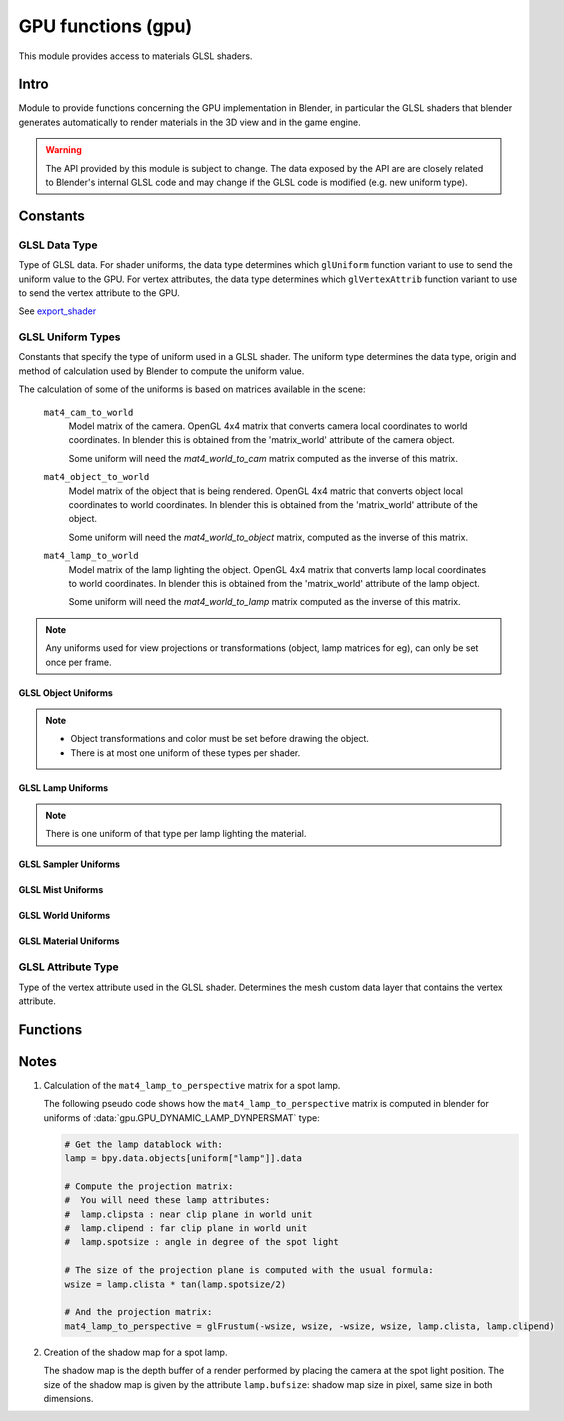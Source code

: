 *******************
GPU functions (gpu)
*******************

.. module:: gpu

This module provides access to materials GLSL shaders.


Intro
=====

Module to provide functions concerning the GPU implementation in Blender, in particular
the GLSL shaders that blender generates automatically to render materials in the 3D view
and in the game engine.

.. warning::

   The API provided by this module is subject to change.
   The data exposed by the API are are closely related to Blender's internal GLSL code
   and may change if the GLSL code is modified (e.g. new uniform type).


Constants
=========


GLSL Data Type
--------------

.. _data-type:

Type of GLSL data.
For shader uniforms, the data type determines which ``glUniform`` function
variant to use to send the uniform value to the GPU.
For vertex attributes, the data type determines which ``glVertexAttrib`` function
variant to use to send the vertex attribute to the GPU.

See export_shader_

.. data:: GPU_DATA_1I

   one integer

.. data:: GPU_DATA_1F

   one float

.. data:: GPU_DATA_2F

   two floats

.. data:: GPU_DATA_3F

   three floats

.. data:: GPU_DATA_4F

   four floats

.. data:: GPU_DATA_9F

   matrix 3x3 in column-major order

.. data:: GPU_DATA_16F

   matrix 4x4 in column-major order

.. data:: GPU_DATA_4UB

   four unsigned byte


GLSL Uniform Types
------------------

.. _uniform-type:

Constants that specify the type of uniform used in a GLSL shader.
The uniform type determines the data type, origin and method
of calculation used by Blender to compute the uniform value.

The calculation of some of the uniforms is based on matrices available in the scene:

   .. _mat4_cam_to_world:
   .. _mat4_world_to_cam:

   ``mat4_cam_to_world``
     Model matrix of the camera. OpenGL 4x4 matrix that converts
     camera local coordinates to world coordinates. In blender this is obtained from the
     'matrix_world' attribute of the camera object.

     Some uniform will need the *mat4_world_to_cam*
     matrix computed as the inverse of this matrix.

   .. _mat4_object_to_world:
   .. _mat4_world_to_object:

   ``mat4_object_to_world``
     Model matrix of the object that is being rendered. OpenGL 4x4 matric that converts
     object local coordinates to world coordinates. In blender this is obtained from the
     'matrix_world' attribute of the object.

     Some uniform will need the *mat4_world_to_object* matrix, computed as the inverse of this matrix.

   .. _mat4_lamp_to_world:
   .. _mat4_world_to_lamp:

   ``mat4_lamp_to_world``
     Model matrix of the lamp lighting the object. OpenGL 4x4 matrix that converts lamp
     local coordinates to world coordinates. In blender this is obtained from the
     'matrix_world' attribute of the lamp object.

     Some uniform will need the *mat4_world_to_lamp* matrix
     computed as the inverse of this matrix.


.. note::

   Any uniforms used for view projections or transformations (object, lamp matrices for eg),
   can only be set once per frame.


GLSL Object Uniforms
^^^^^^^^^^^^^^^^^^^^

.. note::

   - Object transformations and color must be set before drawing the object.
   - There is at most one uniform of these types per shader.

.. data:: GPU_DYNAMIC_OBJECT_VIEWMAT

   A matrix that converts world coordinates to camera coordinates (see mat4_world_to_cam_).

   :type: matrix4x4

.. data:: GPU_DYNAMIC_OBJECT_MAT

   A matrix that converts object coordinates to world coordinates (see mat4_object_to_world_).

   :type: matrix4x4

.. data:: GPU_DYNAMIC_OBJECT_VIEWIMAT

   The uniform is a 4x4 GL matrix that converts coordinates
   in camera space to world coordinates (see mat4_cam_to_world_).

   :type: matrix4x4

.. data:: GPU_DYNAMIC_OBJECT_IMAT

   The uniform is a 4x4 GL matrix that converts world coodinates
   to object coordinates (see mat4_world_to_object_).

   :type: matrix4x4

.. data:: GPU_DYNAMIC_OBJECT_COLOR

   An RGB color + alpha defined at object level.
   Each values between 0.0 and 1.0.

   See :class:`bpy.types.Object.color`.

   :type: float4

.. data:: GPU_DYNAMIC_OBJECT_AUTOBUMPSCALE

   Multiplier for bump-map scaling.

   :type: float


GLSL Lamp Uniforms
^^^^^^^^^^^^^^^^^^

.. note::

   There is one uniform of that type per lamp lighting the material.

.. data:: GPU_DYNAMIC_LAMP_DYNVEC

   Represents the direction of light in camera space.

   Computed as:
      mat4_world_to_cam_ * (-vec3_lamp_Z_axis)

   .. note::
      - The lamp Z axis points to the opposite direction of light.
      - The norm of the vector should be unit length.

   :type: float3

.. data:: GPU_DYNAMIC_LAMP_DYNCO

   Represents the position of the light in camera space.

   Computed as:
      mat4_world_to_cam_ * vec3_lamp_pos

   :type: float3

.. data:: GPU_DYNAMIC_LAMP_DYNIMAT

   Matrix that converts vector in camera space to lamp space.

   Computed as:
      mat4_world_to_lamp_ * mat4_cam_to_world_

   :type: matrix4x4

.. data:: GPU_DYNAMIC_LAMP_DYNPERSMAT

   Matrix that converts a vector in camera space to shadow buffer depth space.

   Computed as:
      mat4_perspective_to_depth_ * mat4_lamp_to_perspective_ * mat4_world_to_lamp_ * mat4_cam_to_world_.

   .. _mat4_perspective_to_depth:

   ``mat4_perspective_to_depth`` is a fixed matrix defined as follow::

      0.5 0.0 0.0 0.5
      0.0 0.5 0.0 0.5
      0.0 0.0 0.5 0.5
      0.0 0.0 0.0 1.0

   .. note::

      - There is one uniform of that type per lamp casting shadow in the scene.

   :type: matrix4x4

.. data:: GPU_DYNAMIC_LAMP_DYNENERGY

   See :class:`bpy.types.Lamp.energy`.

   :type: float

.. data:: GPU_DYNAMIC_LAMP_DYNCOL

   See :class:`bpy.types.Lamp.color`.

   :type: float3

.. data:: GPU_DYNAMIC_LAMP_DISTANCE

   See :class:`bpy.types.Lamp.distance`.

   :type: float

.. data:: GPU_DYNAMIC_LAMP_ATT1

   See
   :class:`bpy.types.PointLamp.linear_attenuation`,
   :class:`bpy.types.SpotLamp.linear_attenuation`.

   :type: float

.. data:: GPU_DYNAMIC_LAMP_ATT2

   See
   :class:`bpy.types.PointLamp.quadratic_attenuation`,
   :class:`bpy.types.SpotLamp.quadratic_attenuation`.

   :type: float

.. data:: GPU_DYNAMIC_LAMP_SPOTSIZE

   See :class:`bpy.types.SpotLamp.spot_size`.

   :type: float

.. data:: GPU_DYNAMIC_LAMP_SPOTBLEND

   See :class:`bpy.types.SpotLamp.spot_blend`.

   :type: float

.. data:: GPU_DYNAMIC_LAMP_SPOTSCALE

   Represents the SpotLamp local scale.

   :type: float2


GLSL Sampler Uniforms
^^^^^^^^^^^^^^^^^^^^^

.. data:: GPU_DYNAMIC_SAMPLER_2DBUFFER

   Represents an internal texture used for certain effect
   (color band, etc).

   :type: integer

.. data:: GPU_DYNAMIC_SAMPLER_2DIMAGE

   Represents a texture loaded from an image file.

   :type: integer

.. data:: GPU_DYNAMIC_SAMPLER_2DSHADOW

   Represents a texture loaded from a shadow buffer file.

   :type: integer


GLSL Mist Uniforms
^^^^^^^^^^^^^^^^^^

.. data:: GPU_DYNAMIC_MIST_ENABLE:

   See :class:`bpy.types.WorldMistSettings.use_mist`.

   :type: float (0 or 1)

.. data:: GPU_DYNAMIC_MIST_START

   See :class:`bpy.types.WorldMistSettings.start`.

   :type: float

   See :class:`bpy.types.WorldMistSettings.depth`.

.. data:: GPU_DYNAMIC_MIST_DISTANCE

   :type: float

   See :class:`bpy.types.WorldMistSettings.intensity`.

.. data:: GPU_DYNAMIC_MIST_INTENSITY

   :type: float

.. data:: GPU_DYNAMIC_MIST_TYPE

   See :class:`bpy.types.WorldMistSettings.falloff`.

   :type: float (used as an index into the type)

.. data:: GPU_DYNAMIC_MIST_COLOR


GLSL World Uniforms
^^^^^^^^^^^^^^^^^^^

.. data:: GPU_DYNAMIC_HORIZON_COLOR

   See :class:`bpy.types.World.horizon_color`.

   :type: float3

.. data:: GPU_DYNAMIC_AMBIENT_COLOR

   See :class:`bpy.types.World.ambient_color`.

   :type: float3


GLSL Material Uniforms
^^^^^^^^^^^^^^^^^^^^^^

.. data:: GPU_DYNAMIC_MAT_DIFFRGB

   See :class:`bpy.types.Material.diffuse_color`.

   :type: float3

.. data:: GPU_DYNAMIC_MAT_REF

   See :class:`bpy.types.Material.diffuse_intensity`.

   :type: float

.. data:: GPU_DYNAMIC_MAT_SPECRGB

   See :class:`bpy.types.Material.specular_color`.

   :type: float3

.. data:: GPU_DYNAMIC_MAT_SPEC

   See :class:`bpy.types.Material.specular_intensity`.

   :type: float

.. data:: GPU_DYNAMIC_MAT_HARD

   See :class:`bpy.types.Material.specular_hardness`.

   :type: float

.. data:: GPU_DYNAMIC_MAT_EMIT

   See :class:`bpy.types.Material.emit`.

   :type: float

.. data:: GPU_DYNAMIC_MAT_AMB

   See :class:`bpy.types.Material.ambient`.

   :type: float

.. data:: GPU_DYNAMIC_MAT_ALPHA

   See :class:`bpy.types.Material.alpha`.

   :type: float



GLSL Attribute Type
-------------------

.. _attribute-type:

Type of the vertex attribute used in the GLSL shader. Determines the mesh custom data
layer that contains the vertex attribute.

.. data:: CD_MTFACE

   Vertex attribute is a UV Map. Data type is vector of 2 float.

   There can be more than one attribute of that type, they are differenciated by name.
   In blender, you can retrieve the attribute data with:

   .. code-block:: python

      mesh.uv_layers[attribute["name"]]

.. data:: CD_MCOL

   Vertex attribute is color layer. Data type is vector 4 unsigned byte (RGBA).

   There can be more than one attribute of that type, they are differenciated by name.
   In blender you can retrieve the attribute data with:

   .. code-block:: python

      mesh.vertex_colors[attribute["name"]]

.. data:: CD_ORCO

   Vertex attribute is original coordinates. Data type is vector 3 float.

   There can be only 1 attribute of that type per shader.
   In blender you can retrieve the attribute data with:

   .. code-block:: python

      mesh.vertices

.. data:: CD_TANGENT

   Vertex attribute is the tangent vector. Data type is vector 4 float.

   There can be only 1 attribute of that type per shader.
   There is currently no way to retrieve this attribute data via the RNA API but a standalone
   C function to compute the tangent layer from the other layers can be obtained from
   blender.org.


Functions
=========

.. _export_shader:

.. function:: export_shader(scene,material)

   Extracts the GLSL shader producing the visual effect of material in scene for the purpose of
   reusing the shader in an external engine.

   This function is meant to be used in material exporter
   so that the GLSL shader can be exported entirely.

   The return value is a dictionary containing the
   shader source code and all associated data.

   :arg scene: the scene in which the material in rendered.
   :type scene: :class:`bpy.types.Scene`
   :arg material: the material that you want to export the GLSL shader
   :type material: :class:`bpy.types.Material`
   :return: the shader source code and all associated data in a dictionary
   :rtype: dictionary

   The dictionary contains the following elements:

   - ``["fragment"]``: string
      fragment shader source code.

   - ``["vertex"]``: string
      vertex shader source code.

   - ``["uniforms"]``: sequence
      list of uniforms used in fragment shader, can be empty list. Each element of the
      sequence is a dictionary with the following elements:

      - ``["varname"]``: string
         name of the uniform in the fragment shader. Always of the form 'unf<number>'.

      - ``["datatype"]``: integer
         data type of the uniform variable. Can be one of the following:

         .. hlist::
            :columns: 2

            - :data:`gpu.GPU_DATA_1I` : use ``glUniform1i``
            - :data:`gpu.GPU_DATA_1F` : use ``glUniform1fv``
            - :data:`gpu.GPU_DATA_2F` : use ``glUniform2fv``
            - :data:`gpu.GPU_DATA_3F` : use ``glUniform3fv``
            - :data:`gpu.GPU_DATA_4F` : use ``glUniform4fv``
            - :data:`gpu.GPU_DATA_9F` : use ``glUniformMatrix3fv``
            - :data:`gpu.GPU_DATA_16F` : use ``glUniformMatrix4fv``

      - ``["type"]``: integer
         type of uniform, determines the origin and method of calculation. See uniform-type_.
         Depending on the type, more elements will be be present.

      - ``["lamp"]``: :class:`bpy.types.Object`
         Reference to the lamp object from which the uniforms value are extracted.
         Set for the following uniforms types:

         .. hlist::
            :columns: 2

            - :data:`gpu.GPU_DYNAMIC_LAMP_DYNVEC`
            - :data:`gpu.GPU_DYNAMIC_LAMP_DYNCO`
            - :data:`gpu.GPU_DYNAMIC_LAMP_DYNIMAT`
            - :data:`gpu.GPU_DYNAMIC_LAMP_DYNPERSMAT`
            - :data:`gpu.GPU_DYNAMIC_LAMP_DYNENERGY`
            - :data:`gpu.GPU_DYNAMIC_LAMP_DYNCOL`
            - :data:`gpu.GPU_DYNAMIC_SAMPLER_2DSHADOW`

         Notes:

         - The uniforms
           :data:`gpu.GPU_DYNAMIC_LAMP_DYNVEC`,
           :data:`gpu.GPU_DYNAMIC_LAMP_DYNCO`,
           :data:`gpu.GPU_DYNAMIC_LAMP_DYNIMAT` and
           :data:`gpu.GPU_DYNAMIC_LAMP_DYNPERSMAT`
           refer to the lamp object position and orientation,
           both of can be derived from the object world matrix:

            .. code-block:: python

               obmat = uniform["lamp"].matrix_world

            where obmat is the mat4_lamp_to_world_ matrix of the lamp as a 2 dimensional array,
            the lamp world location location is in ``obmat[3]``.

         - The uniform types
           :data:`gpu.GPU_DYNAMIC_LAMP_DYNENERGY` and
           :data:`gpu.GPU_DYNAMIC_LAMP_DYNCOL`
           refer to the lamp data bloc that you get from:

            .. code-block:: python

               la = uniform["lamp"].data

            from which you get ``lamp.energy`` and ``lamp.color``

         - Lamp duplication is not supported: if you have duplicated lamps in your scene
            (i.e. lamp that are instantiated by dupligroup, etc), this element will only
            give you a reference to the orignal lamp and you will not know which instance
            of the lamp it is refering too. You can still handle that case in the exporter
            by distributing the uniforms amongst the duplicated lamps.

      - ``["image"]``: :class:`bpy.types.Image`
         Reference to the image databloc.
         Set for uniform type
         :data:`gpu.GPU_DYNAMIC_SAMPLER_2DIMAGE`.
         You can get the image data from:

         .. code-block:: python

            # full path to image file
            uniform["image"].filepath
            # image size as a 2-dimensional array of int
            uniform["image"].size

      - ``["texnumber"]``: integer
         Channel number to which the texture is bound when drawing the object.
         Set for uniform types
         :data:`gpu.GPU_DYNAMIC_SAMPLER_2DBUFFER`,
         :data:`gpu.GPU_DYNAMIC_SAMPLER_2DIMAGE` and
         :data:`gpu.GPU_DYNAMIC_SAMPLER_2DSHADOW`.

         This is provided for information only: when reusing the shader outside blencer,
         you are free to assign the textures to the channel of your choice and to pass
         that number channel to the GPU in the uniform.

      - ``["texpixels"]``: byte array
         texture data for uniform type :data:`gpu.GPU_DYNAMIC_SAMPLER_2DBUFFER`.
         Although the corresponding uniform is a 2D sampler,
         the texture is always a 1D texture of n x 1 pixel.
         The texture size n is provided in ["texsize"] element.
         These texture are only used for computer generated texture (colorband, etc).
         The texture data is provided so that you can make a real image out of it in the exporter.

      - ``["texsize"]``: integer
         horizontal size of texture for uniform type :data:`gpu.GPU_DYNAMIC_SAMPLER_2DBUFFER`.
         The texture data is in ["texpixels"].

   - ``["attributes"]``: sequence
      list of attributes used in vertex shader, can be empty. Blender doesn't use
      standard attributes except for vertex position and normal. All other vertex
      attributes must be passed using the generic ``glVertexAttrib`` functions.
      The attribute data can be found in the derived mesh custom data using RNA.
      Each element of the sequence is a dictionary containing the following elements:

      - ``["varname"]``: string
         name of the uniform in the vertex shader. Always of the form 'att<number>'.

      - ``["datatype"]``: integer
         data type of vertex attribute, can be one of the following:

         - :data:`gpu.GPU_DATA_2F`: use ``glVertexAttrib2fv``
         - :data:`gpu.GPU_DATA_3F`: use ``glVertexAttrib3fv``
         - :data:`gpu.GPU_DATA_4F`: use ``glVertexAttrib4fv``
         - :data:`gpu.GPU_DATA_4UB`: use ``glVertexAttrib4ubv``

      - ``["number"]``: integer
         Generic attribute number. This is provided for information only.
         Blender doesn't use ``glBindAttribLocation`` to place generic attributes at specific location,
         it lets the shader compiler place the attributes automatically and query the
         placement with ``glGetAttribLocation``.
         The result of this placement is returned in this element.

         When using this shader in a render engine, you should either use
         ``glBindAttribLocation`` to force the attribute at this location or use
         ``glGetAttribLocation`` to get the placement chosen by the compiler of your GPU.

      - ``["type"]``: integer
         type of the mesh custom data from which the vertex attribute is loaded.
         See attribute-type_.

      - ``["name"]``: string or integer
         custom data layer name, used for attribute type :data:`gpu.CD_MTFACE` and :data:`gpu.CD_MCOL`.

   Example:

   .. code-block:: python

      import gpu
      # get GLSL shader of material Mat.001 in scene Scene.001
      scene = bpy.data.scenes["Scene.001"]
      material = bpy.data.materials["Mat.001"]
      shader = gpu.export_shader(scene,material)
      # scan the uniform list and find the images used in the shader
      for uniform in shader["uniforms"]:
          if uniform["type"] == gpu.GPU_DYNAMIC_SAMPLER_2DIMAGE:
              print("uniform {0} is using image {1}".format(uniform["varname"], uniform["image"].filepath))
      # scan the attribute list and find the UV Map used in the shader
      for attribute in shader["attributes"]:
          if attribute["type"] == gpu.CD_MTFACE:
              print("attribute {0} is using UV Map {1}".format(attribute["varname"], attribute["name"]))


Notes
=====

.. _mat4_lamp_to_perspective:

#. Calculation of the ``mat4_lamp_to_perspective`` matrix for a spot lamp.

   The following pseudo code shows how the ``mat4_lamp_to_perspective`` matrix is computed
   in blender for uniforms of :data:`gpu.GPU_DYNAMIC_LAMP_DYNPERSMAT` type:

   .. code-block:: python

      # Get the lamp datablock with:
      lamp = bpy.data.objects[uniform["lamp"]].data

      # Compute the projection matrix:
      #  You will need these lamp attributes:
      #  lamp.clipsta : near clip plane in world unit
      #  lamp.clipend : far clip plane in world unit
      #  lamp.spotsize : angle in degree of the spot light

      # The size of the projection plane is computed with the usual formula:
      wsize = lamp.clista * tan(lamp.spotsize/2)

      # And the projection matrix:
      mat4_lamp_to_perspective = glFrustum(-wsize, wsize, -wsize, wsize, lamp.clista, lamp.clipend)

#. Creation of the shadow map for a spot lamp.

   The shadow map is the depth buffer of a render performed by placing the camera at the
   spot light position. The size of the shadow map is given by the attribute ``lamp.bufsize``:
   shadow map size in pixel, same size in both dimensions.

